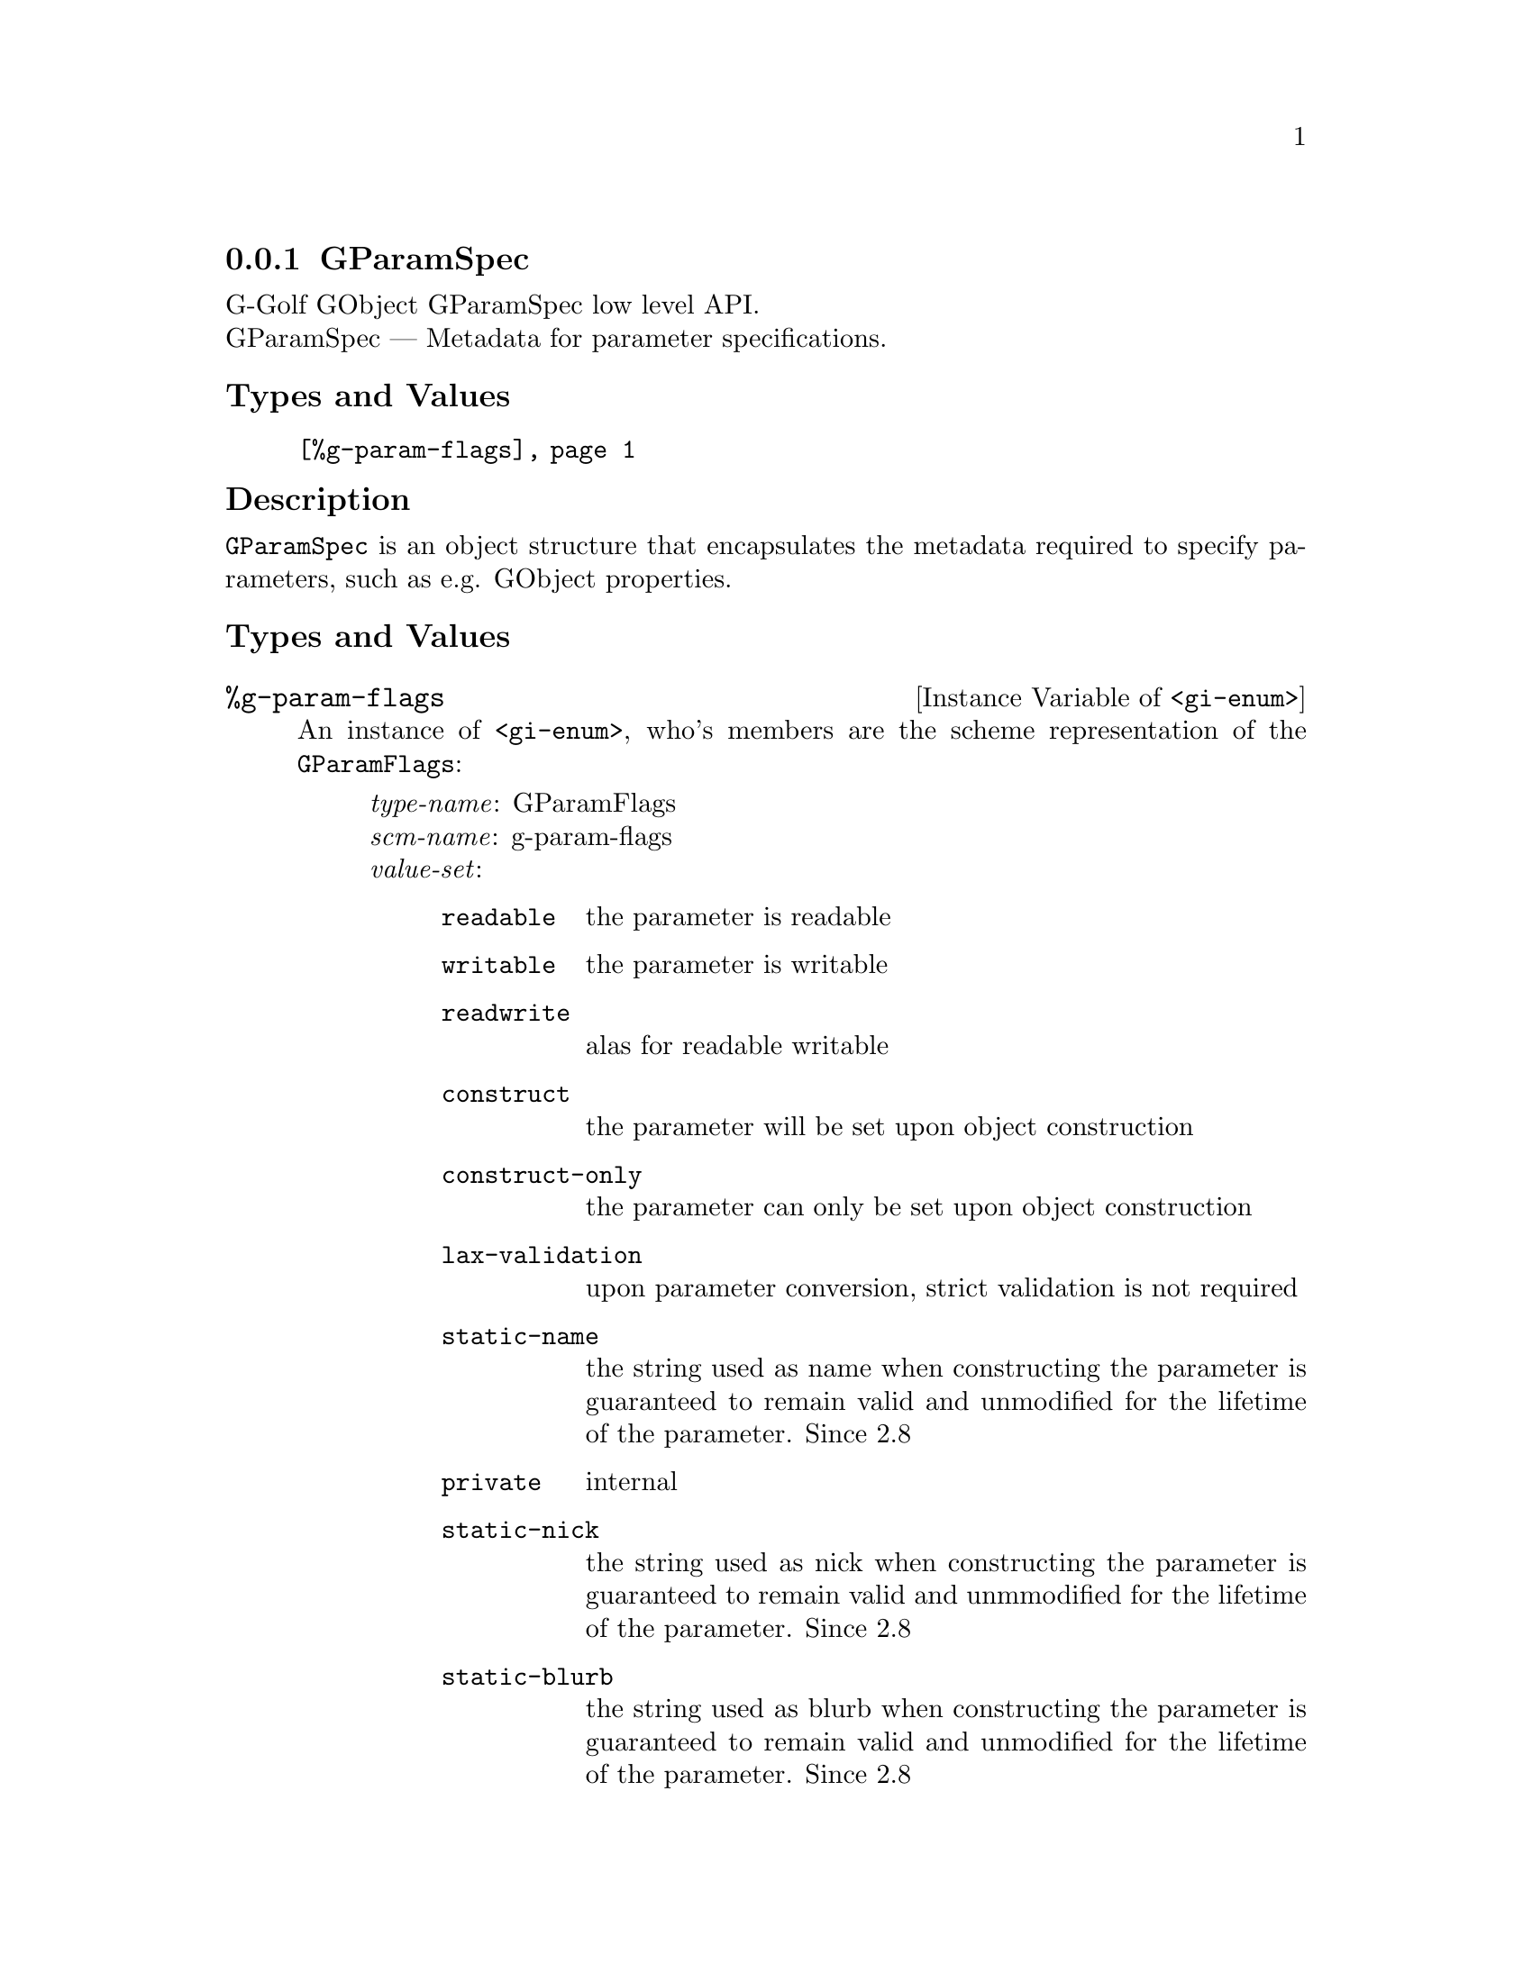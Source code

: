 @c -*-texinfo-*-
@c This is part of the GNU G-Golf Reference Manual.
@c Copyright (C) 2016 - 2018 Free Software Foundation, Inc.
@c See the file g-golf.texi for copying conditions.


@node GParamSpec
@subsection GParamSpec

G-Golf GObject GParamSpec low level API.@*
GParamSpec — Metadata for parameter specifications.


@subheading Types and Values

@indentedblock
@table @code
@item @ref{%g-param-flags}
@end table
@end indentedblock


@subheading Description

@code{GParamSpec} is an object structure that encapsulates the metadata
required to specify parameters, such as e.g. GObject properties.


@subheading Types and Values

@anchor{%g-param-flags}
@defivar <gi-enum> %g-param-flags

An instance of @code{<gi-enum>}, who's members are the scheme
representation of the @code{GParamFlags}:

@indentedblock
@emph{type-name}: GParamFlags  @*
@emph{scm-name}: g-param-flags @*
@emph{value-set}:
@indentedblock
@table @code
@item readable
the parameter is readable

@item writable
the parameter is writable

@item readwrite
alas for readable writable

@item construct
the parameter will be set upon object construction

@item construct-only
the parameter can only be set upon object construction

@item lax-validation
upon parameter conversion, strict validation is not required

@item static-name
the string used as name when constructing the parameter is guaranteed to
remain valid and unmodified for the lifetime of the parameter. Since 2.8

@item private
internal

@item static-nick
the string used as nick when constructing the parameter is guaranteed to
remain valid and unmmodified for the lifetime of the parameter. Since 2.8

@item static-blurb
the string used as blurb when constructing the parameter is guaranteed
to remain valid and unmodified for the lifetime of the parameter. Since 2.8

@item explicit-notify
calls to @code{g_object_set_property} for this property will not
automatically result in a @samp{notify} signal being emitted: the
implementation must call @code{g_object_notify} themselves in case the
property actually changes. Since: 2.42

@item deprecated
the parameter is deprecated and will be removed in a future version. A
warning will be generated if it is used while running with
@code{G_ENABLE_DIAGNOSTIC=1}. Since 2.26

@end table
@end indentedblock
@end indentedblock
@end defivar
